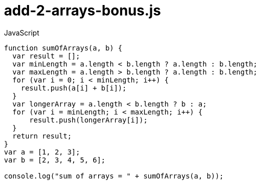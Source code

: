 # {title}
:title: add-2-arrays-bonus.js
:library: Asciidoctor
:source-highlighter: pygments
:pygments-linenums-mode: table
:experimental:
:last-update-label!:

[source,javascript,linenums]
.JavaScript
----
function sumOfArrays(a, b) {
  var result = [];
  var minLength = a.length < b.length ? a.length : b.length;
  var maxLength = a.length > b.length ? a.length : b.length;
  for (var i = 0; i < minLength; i++) {
    result.push(a[i] + b[i]);
  }
  var longerArray = a.length < b.length ? b : a;
  for (var i = minLength; i < maxLength; i++) {
      result.push(longerArray[i]);
  }
  return result;
}
var a = [1, 2, 3];
var b = [2, 3, 4, 5, 6];

console.log("sum of arrays = " + sumOfArrays(a, b));
----
